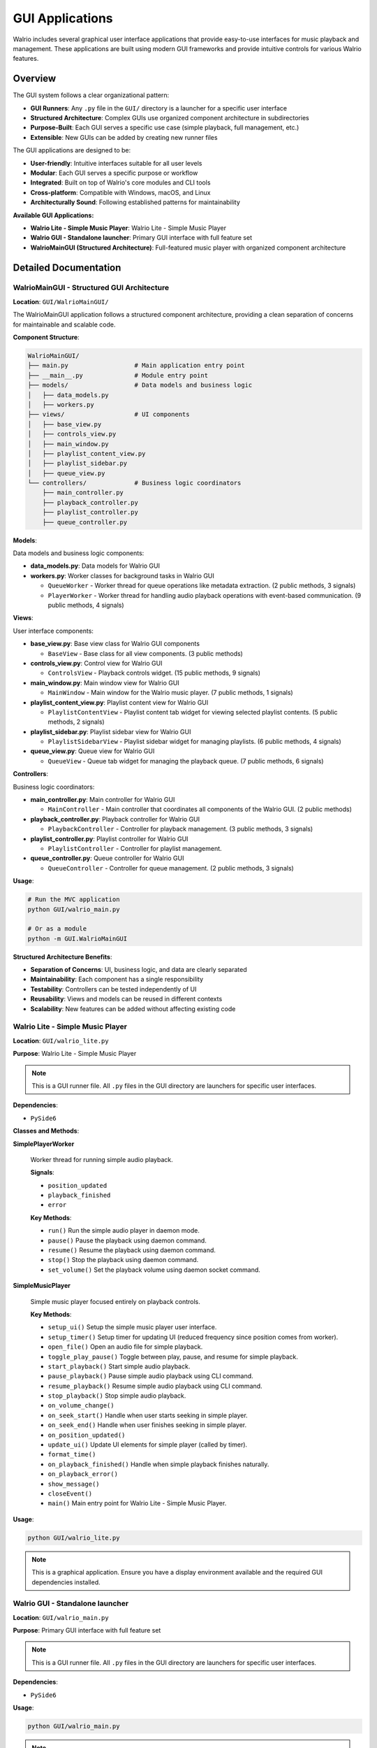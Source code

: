 GUI Applications
================

Walrio includes several graphical user interface applications that provide easy-to-use interfaces for music playback and management. These applications are built using modern GUI frameworks and provide intuitive controls for various Walrio features.

Overview
--------

The GUI system follows a clear organizational pattern:

* **GUI Runners**: Any ``.py`` file in the ``GUI/`` directory is a launcher for a specific user interface
* **Structured Architecture**: Complex GUIs use organized component architecture in subdirectories
* **Purpose-Built**: Each GUI serves a specific use case (simple playback, full management, etc.)
* **Extensible**: New GUIs can be added by creating new runner files

The GUI applications are designed to be:

* **User-friendly**: Intuitive interfaces suitable for all user levels
* **Modular**: Each GUI serves a specific purpose or workflow  
* **Integrated**: Built on top of Walrio's core modules and CLI tools
* **Cross-platform**: Compatible with Windows, macOS, and Linux
* **Architecturally Sound**: Following established patterns for maintainability

**Available GUI Applications:**

* **Walrio Lite - Simple Music Player**: Walrio Lite - Simple Music Player
* **Walrio GUI - Standalone launcher**: Primary GUI interface with full feature set
* **WalrioMainGUI (Structured Architecture)**: Full-featured music player with organized component architecture

Detailed Documentation
---------------------

WalrioMainGUI - Structured GUI Architecture
~~~~~~~~~~~~~~~~~~~~~~~~~~~~~~~~~~~~~~~~~~~

**Location**: ``GUI/WalrioMainGUI/``

The WalrioMainGUI application follows a structured component architecture, providing a clean separation of concerns for maintainable and scalable code.

**Component Structure**:

.. code-block:: text

    WalrioMainGUI/
    ├── main.py                  # Main application entry point
    ├── __main__.py              # Module entry point
    ├── models/                  # Data models and business logic
    │   ├── data_models.py
    │   ├── workers.py
    ├── views/                   # UI components
    │   ├── base_view.py
    │   ├── controls_view.py
    │   ├── main_window.py
    │   ├── playlist_content_view.py
    │   ├── playlist_sidebar.py
    │   ├── queue_view.py
    └── controllers/             # Business logic coordinators
        ├── main_controller.py
        ├── playback_controller.py
        ├── playlist_controller.py
        ├── queue_controller.py

**Models**:

Data models and business logic components:

* **data_models.py**: Data models for Walrio GUI

* **workers.py**: Worker classes for background tasks in Walrio GUI
  
  * ``QueueWorker`` - Worker thread for queue operations like metadata extraction.
    (2 public methods, 3 signals)
  
  * ``PlayerWorker`` - Worker thread for handling audio playback operations with event-based communication.
    (9 public methods, 4 signals)

**Views**:

User interface components:

* **base_view.py**: Base view class for Walrio GUI components
  
  * ``BaseView`` - Base class for all view components.
    (3 public methods)

* **controls_view.py**: Control view for Walrio GUI
  
  * ``ControlsView`` - Playback controls widget.
    (15 public methods, 9 signals)

* **main_window.py**: Main window view for Walrio GUI
  
  * ``MainWindow`` - Main window for the Walrio music player.
    (7 public methods, 1 signals)

* **playlist_content_view.py**: Playlist content view for Walrio GUI
  
  * ``PlaylistContentView`` - Playlist content tab widget for viewing selected playlist contents.
    (5 public methods, 2 signals)

* **playlist_sidebar.py**: Playlist sidebar view for Walrio GUI
  
  * ``PlaylistSidebarView`` - Playlist sidebar widget for managing playlists.
    (6 public methods, 4 signals)

* **queue_view.py**: Queue view for Walrio GUI
  
  * ``QueueView`` - Queue tab widget for managing the playback queue.
    (7 public methods, 6 signals)

**Controllers**:

Business logic coordinators:

* **main_controller.py**: Main controller for Walrio GUI
  
  * ``MainController`` - Main controller that coordinates all components of the Walrio GUI.
    (2 public methods)

* **playback_controller.py**: Playback controller for Walrio GUI
  
  * ``PlaybackController`` - Controller for playback management.
    (3 public methods, 3 signals)

* **playlist_controller.py**: Playlist controller for Walrio GUI
  
  * ``PlaylistController`` - Controller for playlist management.

* **queue_controller.py**: Queue controller for Walrio GUI
  
  * ``QueueController`` - Controller for queue management.
    (2 public methods, 3 signals)

**Usage**:

.. code-block:: bash

    # Run the MVC application
    python GUI/walrio_main.py
    
    # Or as a module
    python -m GUI.WalrioMainGUI

**Structured Architecture Benefits**:

* **Separation of Concerns**: UI, business logic, and data are clearly separated
* **Maintainability**: Each component has a single responsibility
* **Testability**: Controllers can be tested independently of UI
* **Reusability**: Views and models can be reused in different contexts
* **Scalability**: New features can be added without affecting existing code


Walrio Lite - Simple Music Player
~~~~~~~~~~~~~~~~~~~~~~~~~~~~~~~~~

**Location**: ``GUI/walrio_lite.py``

**Purpose**: Walrio Lite - Simple Music Player

.. note::
   This is a GUI runner file. All ``.py`` files in the GUI directory are launchers for specific user interfaces.

**Dependencies**:

* ``PySide6``

**Classes and Methods**:

**SimplePlayerWorker**

   Worker thread for running simple audio playback.

   **Signals**:

   * ``position_updated``
   * ``playback_finished``
   * ``error``

   **Key Methods**:

   * ``run()``
     Run the simple audio player in daemon mode.

   * ``pause()``
     Pause the playback using daemon command.

   * ``resume()``
     Resume the playback using daemon command.

   * ``stop()``
     Stop the playback using daemon command.

   * ``set_volume()``
     Set the playback volume using daemon socket command.


**SimpleMusicPlayer**

   Simple music player focused entirely on playback controls.

   **Key Methods**:

   * ``setup_ui()``
     Setup the simple music player user interface.

   * ``setup_timer()``
     Setup timer for updating UI (reduced frequency since position comes from worker).

   * ``open_file()``
     Open an audio file for simple playback.

   * ``toggle_play_pause()``
     Toggle between play, pause, and resume for simple playback.

   * ``start_playback()``
     Start simple audio playback.

   * ``pause_playback()``
     Pause simple audio playback using CLI command.

   * ``resume_playback()``
     Resume simple audio playback using CLI command.

   * ``stop_playback()``
     Stop simple audio playback.

   * ``on_volume_change()``

   * ``on_seek_start()``
     Handle when user starts seeking in simple player.

   * ``on_seek_end()``
     Handle when user finishes seeking in simple player.

   * ``on_position_updated()``

   * ``update_ui()``
     Update UI elements for simple player (called by timer).

   * ``format_time()``

   * ``on_playback_finished()``
     Handle when simple playback finishes naturally.

   * ``on_playback_error()``

   * ``show_message()``

   * ``closeEvent()``

   * ``main()``
     Main entry point for Walrio Lite - Simple Music Player.


**Usage**:

.. code-block:: bash

    python GUI/walrio_lite.py

.. note::
   This is a graphical application. Ensure you have a display environment available and the required GUI dependencies installed.


Walrio GUI - Standalone launcher
~~~~~~~~~~~~~~~~~~~~~~~~~~~~~~~~

**Location**: ``GUI/walrio_main.py``

**Purpose**: Primary GUI interface with full feature set

.. note::
   This is a GUI runner file. All ``.py`` files in the GUI directory are launchers for specific user interfaces.

**Dependencies**:

* ``PySide6``

**Usage**:

.. code-block:: bash

    python GUI/walrio_main.py

.. note::
   This is a graphical application. Ensure you have a display environment available and the required GUI dependencies installed.


Installation Requirements
-------------------------

To run the GUI applications, you need:

**Core Dependencies:**

.. code-block:: bash

    pip install PySide6

**System Requirements:**

* **Python 3.8+** - Required Python version
* **Display Environment** - GUI applications require:
  
  * **Linux**: X11 or Wayland display server
  * **macOS**: Native Cocoa support (built-in)
  * **Windows**: Native Windows desktop (built-in)

**Audio Dependencies:**

The GUI applications use Walrio's audio modules, which may require:

* **FFmpeg** - For audio format support and metadata extraction
* **GStreamer** - For advanced audio playback features

**Installation on Different Platforms:**

.. code-block:: bash

    # Ubuntu/Debian
    sudo apt install python3-pyside6 ffmpeg gstreamer1.0-plugins-base
    
    # macOS (with Homebrew)
    brew install python-tk ffmpeg
    pip install PySide6
    
    # Windows
    pip install PySide6
    # Download FFmpeg from https://ffmpeg.org/download.html

Troubleshooting
--------------

**Common Issues:**

* **"No module named 'PySide6'"**: Install PySide6 with ``pip install PySide6``
* **"Cannot connect to display"**: Ensure you have a GUI environment running
* **Audio playback issues**: Verify FFmpeg is installed and accessible

**Getting Help:**

For more information about the underlying modules used by these GUI applications, see:

* :doc:`api/index` - API documentation for core modules
* :doc:`cli_usage` - Command-line tools used by GUI applications

Development
-----------

These GUI applications are built using:

* **PySide6/Qt6** - Cross-platform GUI framework
* **Threading** - For responsive user interfaces during audio operations
* **Walrio Modules** - Integration with core audio processing capabilities

For extending or modifying the GUI applications, refer to the source code and the detailed class documentation above.

